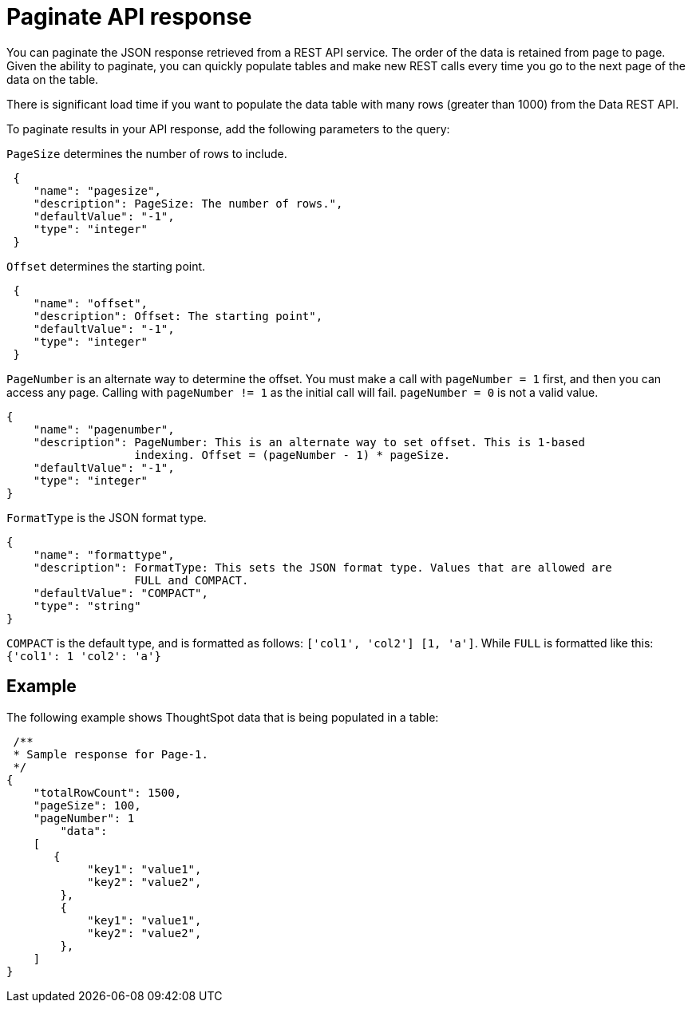 = Paginate API response

:page-title: REST API response pagination
:page-pageid: rest-api-pagination
:page-description: REST API response pagination


You can paginate the JSON response retrieved from a REST API service.
The order of the data is retained from page to page. Given the ability to paginate, you can quickly populate tables and make new REST calls every time you go to the next page of the data on the table.

There is significant load time if you want to populate the data table with many rows (greater than 1000) from the Data REST API.

To paginate results in your API response, add the following parameters to the query:

`PageSize` determines the number of rows to include.

[source,JSON]
----
 {
    "name": "pagesize",
    "description": PageSize: The number of rows.",
    "defaultValue": "-1",
    "type": "integer"
 }
----

`Offset` determines the starting point.

[source,JSON]
----
 {
    "name": "offset",
    "description": Offset: The starting point",
    "defaultValue": "-1",
    "type": "integer"
 }
----

`PageNumber` is an alternate way to determine the offset.
You must make a call with `pageNumber = 1` first, and then you can access any page.
Calling with `pageNumber != 1` as the initial call will fail.
`pageNumber = 0` is not a valid value.

[source,JSON]
----
{
    "name": "pagenumber",
    "description": PageNumber: This is an alternate way to set offset. This is 1-based
                   indexing. Offset = (pageNumber - 1) * pageSize.
    "defaultValue": "-1",
    "type": "integer"
}
----

`FormatType` is the JSON format type.

[source,JSON]
----
{
    "name": "formattype",
    "description": FormatType: This sets the JSON format type. Values that are allowed are
                   FULL and COMPACT.
    "defaultValue": "COMPACT",
    "type": "string"
}
----

`COMPACT` is the default type, and is formatted as follows: `['col1', 'col2'] [1, 'a']`.
While `FULL` is formatted like this: `{'col1': 1 'col2': 'a'}`

== Example

The following example shows ThoughtSpot data that is being populated in a table:

[source,JSON]
----
 /**
 * Sample response for Page-1.
 */
{
    "totalRowCount": 1500,
    "pageSize": 100,
    "pageNumber": 1
        "data":
    [
       {
            "key1": "value1",
            "key2": "value2",
        },
        {
            "key1": "value1",
            "key2": "value2",
        },
    ]
}
----
